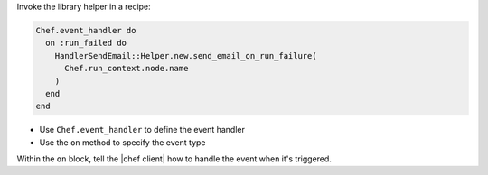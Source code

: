 .. The contents of this file are included in multiple topics.
.. This file should not be changed in a way that hinders its ability to appear in multiple documentation sets.


Invoke the library helper in a recipe:

.. code-block:: ruby

   Chef.event_handler do
     on :run_failed do
       HandlerSendEmail::Helper.new.send_email_on_run_failure(
         Chef.run_context.node.name
       )
     end
   end

* Use ``Chef.event_handler`` to define the event handler
* Use the ``on`` method to specify the event type

Within the ``on`` block, tell the |chef client| how to handle the event when it's triggered.
